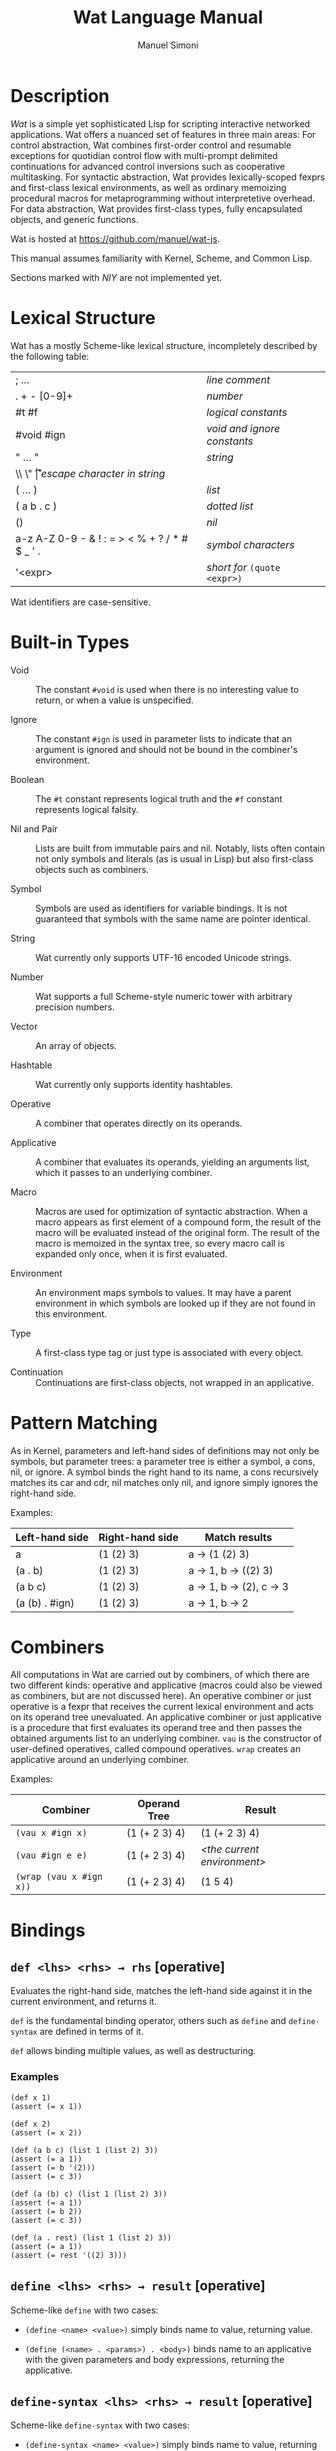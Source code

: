 #+AUTHOR: Manuel Simoni
#+TITLE: Wat Language Manual
#+EMAIL: msimoni@gmail.com
#+OPTIONS: toc:2 num:nil creator:nil
#+STYLE: <link rel="stylesheet" type="text/css" href="stylesheet.css"/>

* Description

/Wat/ is a simple yet sophisticated Lisp for scripting interactive
networked applications.  Wat offers a nuanced set of features in three
main areas: For control abstraction, Wat combines first-order control
and resumable exceptions for quotidian control flow with multi-prompt
delimited continuations for advanced control inversions such as
cooperative multitasking.  For syntactic abstraction, Wat provides
lexically-scoped fexprs and first-class lexical environments, as well
as ordinary memoizing procedural macros for metaprogramming without
interpretetive overhead.  For data abstraction, Wat provides
first-class types, fully encapsulated objects, and generic functions.

Wat is hosted at <https://github.com/manuel/wat-js>.

This manual assumes familiarity with Kernel, Scheme, and Common Lisp.

Sections marked with /NIY/ are not implemented yet.

* Lexical Structure

Wat has a mostly Scheme-like lexical structure, incompletely described
by the following table:

| ; ...                                         | /line comment/               |
| . + - [0-9]+                                  | /number/                     |
| #t #f                                         | /logical constants/          |
| #void #ign                                    | /void and ignore constants/  |
| " ... "                                       | /string/                     |
| \\ \" \n \r \t                                | /escape character in string/ |
| ( ... )                                       | /list/                       |
| ( a b . c )                                   | /dotted list/                |
| ()                                            | /nil/                        |
| a-z A-Z 0-9 - & ! : = > < % + ? / * # $ _ ' . | /symbol characters/          |
| '<expr>                                       | /short for/ =(quote <expr>)= |

Wat identifiers are case-sensitive.

* Built-in Types

 * Void :: The constant =#void= is used when there is no interesting
   value to return, or when a value is unspecified.

 * Ignore :: The constant =#ign= is used in parameter lists to indicate
   that an argument is ignored and should not be bound in the
   combiner's environment.

 * Boolean :: The =#t= constant represents logical truth and the =#f=
   constant represents logical falsity.

 * Nil and Pair :: Lists are built from immutable pairs and nil.
   Notably, lists often contain not only symbols and literals (as is
   usual in Lisp) but also first-class objects such as combiners.

 * Symbol :: Symbols are used as identifiers for variable bindings.
   It is not guaranteed that symbols with the same name are pointer
   identical.

 * String :: Wat currently only supports UTF-16 encoded Unicode
   strings.

 * Number :: Wat supports a full Scheme-style numeric tower with
   arbitrary precision numbers.

 * Vector :: An array of objects.

 * Hashtable :: Wat currently only supports identity hashtables.

 * Operative :: A combiner that operates directly on its operands.

 * Applicative :: A combiner that evaluates its operands, yielding an
   arguments list, which it passes to an underlying combiner.

 * Macro :: Macros are used for optimization of syntactic abstraction.
   When a macro appears as first element of a compound form, the
   result of the macro will be evaluated instead of the original form.
   The result of the macro is memoized in the syntax tree, so every
   macro call is expanded only once, when it is first evaluated.

 * Environment :: An environment maps symbols to values.  It may have
   a parent environment in which symbols are looked up if they are not
   found in this environment.

 * Type :: A first-class type tag or just type is associated with
   every object.

 * Continuation :: Continuations are first-class objects, not wrapped
   in an applicative.

* Pattern Matching

As in Kernel, parameters and left-hand sides of definitions may not
only be symbols, but parameter trees: a parameter tree is either a
symbol, a cons, nil, or ignore.  A symbol binds the right hand to its
name, a cons recursively matches its car and cdr, nil matches only
nil, and ignore simply ignores the right-hand side.

Examples:

| Left-hand side | Right-hand side | Match results         |
|----------------+-----------------+-----------------------|
| a              | (1 (2) 3)       | a → (1 (2) 3)         |
| (a . b)        | (1 (2) 3)       | a → 1, b → ((2) 3)    |
| (a b c)        | (1 (2) 3)       | a → 1, b → (2), c → 3 |
| (a (b) . #ign) | (1 (2) 3)       | a → 1, b → 2          |

* Combiners

All computations in Wat are carried out by combiners, of which there
are two different kinds: operative and applicative (macros could also
be viewed as combiners, but are not discussed here).  An operative
combiner or just operative is a fexpr that receives the current
lexical environment and acts on its operand tree unevaluated.  An
applicative combiner or just applicative is a procedure that first
evaluates its operand tree and then passes the obtained arguments list
to an underlying combiner.  =vau= is the constructor of user-defined
operatives, called compound operatives.  =wrap= creates an applicative
around an underlying combiner.

Examples:

| Combiner                | Operand Tree  | Result                      |
|-------------------------+---------------+-----------------------------|
| =(vau x #ign x)=        | (1 (+ 2 3) 4) | (1 (+ 2 3) 4)               |
| =(vau #ign e e)=        | (1 (+ 2 3) 4) | /<the current environment>/ |
| =(wrap (vau x #ign x))= | (1 (+ 2 3) 4) | (1 5 4)                     |

* Bindings
** =def <lhs> <rhs> → rhs= [operative]

Evaluates the right-hand side, matches the left-hand side against it
in the current environment, and returns it.

=def= is the fundamental binding operator, others such as =define= and
=define-syntax= are defined in terms of it.

=def= allows binding multiple values, as well as destructuring.

*** Examples

#+BEGIN_EXAMPLE
(def x 1)
(assert (= x 1))

(def x 2)
(assert (= x 2))

(def (a b c) (list 1 (list 2) 3))
(assert (= a 1))
(assert (= b '(2)))
(assert (= c 3))

(def (a (b) c) (list 1 (list 2) 3))
(assert (= a 1))
(assert (= b 2))
(assert (= c 3))

(def (a . rest) (list 1 (list 2) 3))
(assert (= a 1))
(assert (= rest '((2) 3)))
#+END_EXAMPLE

** =define <lhs> <rhs> → result= [operative]

Scheme-like =define= with two cases:

 * =(define <name> <value>)= simply binds name to value, returning value.

 * =(define (<name> . <params>) . <body>)= binds name to an
   applicative with the given parameters and body expressions,
   returning the applicative.

** =define-syntax <lhs> <rhs> → result= [operative]

Scheme-like =define-syntax= with two cases:

 * =(define-syntax <name> <value>)= simply binds name to value,
   returning value.

 * =(define-syntax (<name> . <params>) <envparam> . <body>)= binds
   name to an operative with the given parameters, environment
   parameter, and body expressions, returning the operative.

** =define-macro (<name> . <ptree>) . <body>= [operative]

Defines a new macro with the given name, parameter tree, and body.

*** Examples

#+BEGIN_EXAMPLE
(define-macro (my-let bindings . body)
  (cons (list* lambda (map car bindings) body)
        (map cadr bindings)))
(my-let ((x 1) (y 2))
  (+ x y))
#+END_EXAMPLE

** =set! <env> <lhs> <rhs> → rhs= [operative]

Updates the left-hand side bindings by matching it against the
right-hand side in the given environment.

** =defined? <sym> <env> → boolean= [applicative]

Returns true if a symbol is bound in the environment, false otherwise.

** =provide <names> . <exprs> → result= [operative]

Performs expressions in a new lexical scope and exports only listed
names to the outer scope.

*** Examples

#+BEGIN_EXAMPLE
(provide (foo bar)
  (def foo 1)
  (def bar 2)
  (def quux 3)
)
;foo → 1
;bar → 2
;quux → error: unbound variable
#+END_EXAMPLE

* Evaluation and Environments
** =make-environment [<parent>] → environment= [applicative]

Creates a new empty environment with the given optional parent.

** =current-environment → environment= [applicative]

Returns the current environment.

** =eval <expr> <env> → result= [applicative]

Evaluates the expression in the given environment.

** =quote <form> → form= [operative]

Returns form unevaluated.

* Combiners
** =vau <ptree> <envp> <body> → operative= [operative]

Constructs a new compound operative that closes over the current
environment with the given parameter tree, environment parameter, and
body expression.

** =lambda <ptree> . <exprs> → applicative= [operative]

Creates an applicative combiner, as in Scheme.

** =apply <apv> <args> → result= [applicative]

Applies an applicative to an arguments list.

** =wrap <cmb> → applicative= [applicative]

Returns an applicative around an underlying combiner.

** =unwrap <cmb> → combiner= [applicative]

Returns the underlying combiner of an applicative.

* First-order Control
** =begin . <exprs> → result= [operative]

Evaluates expressions from left to right, returning the value of the
last.  As a special case, =(begin)= returns void.

** =if <test> <then> <else> → result= [operative]

Evaluates the test, and if it is false evaluates the else branch,
otherwise evaluates the then branch.

** =when <test> . <forms> → result= [operative]

Evaluates forms if test is true, returns void otherwise.

** =unless <test> . <forms> → result= [operative]

Evaluates forms if test is false, returns void otherwise.

** =loop . <forms> → |= [operative]

Infinite loop.

** =while <test> . <forms> → |= [operative]

Performs forms while test is true.

** =until <test> . <forms> → |= [operative]

Performs forms until test is true.

** =block <name> . <body> → result= [operative]

Performs body forms with name bound to a one-shot escape continuation
that can be invoked with =return-from=.

** =return-from <cont> <val> → |= [operative]

Invokes a one-shot escape continuation bound by =block=, passing it
the given value.

An error is signalled if the continuation's extent has ended.

** =unwind-protect <protected> . <cleanup> → result= [operative]

Executes and returns the value of the protected form.  When control
exits the protected form, either normally by a return, or abnormally
through an escape continuation, the cleanup forms are executed.  The
cleanup forms are not executed when the protected form is aborted by
higher-order control.

* Higher-order Control

These are the control operators from Dybvig, Jones, and Sabry's
[[http://www.cs.indiana.edu/~dyb/pubs/monadicDC.pdf][/A Monadic
Framework for Delimited Continuations/]] that are able to express all
other delimited control operators.

** =make-prompt → prompt= [applicative]

Creates a fresh prompt.

** =push-prompt <prompt> . <forms> → result= [applicative]

Pushes the continuation-delimiting prompt and executes forms in the
new continuation.

** =take-subcont <prompt> <cont> . <forms> → result= [applicative]

Aborts up to and including the prompt, and performs the forms with
=<cont>= bound to the delimited continuation from the call to
=take-subcont= up to but not including the prompt.

** =push-subcont <cont> . <forms> → result= [applicative]

Prepends the delimited continuation to the current continuation, and
performs forms in the new continuation.

* Dynamic Binding

These are the operators from Kiselyov, Shan, and Sabry's
[[http://okmij.org/ftp/papers/DDBinding.pdf][/Delimited Dynamic Binding/]].

** =dnew <val> → dynamic= [applicative]

Creates a new dynamically-bound variable with the given initial value.

** =dlet <dynamic> <value> . <exprs> → result= [operative]

Performs expressions with the dynamic variable bound to the value.

** =dref <dynamic> → value= [applicative]

Retrieves the dynamically-bound value of a dynamic variable.

* Types
** =make-type → (type tagger untagger)= [applicative]

Returns a list containing:

 * a fresh first-class type;

 * an applicative, the tagger, that takes a value and tags it with the
   type;

 * an applicative, the untagger, that takes a tagged object created by
   the tagger and returns its value.

The untagger only untags objects created by the tagger.

** =type-of <val> → type= [applicative]

Returns an object's type.  Every object has a type, whether built-in
objects or tagged objects.

** =Void=, =Ign=, =Boolean=, =Nil=, =Pair=, =Symbol=, =String=, =Number=, =Applicative=, =Operative=, =Environment=, =Vector=, =Type= [variables]

Type constants for built-in types.

** =void?=, =ign?=, =boolean?=, =null?=, =pair?=, =symbol?=, =string?=, =number?=, =applicative?=, =operative?=, =environment?=, =vector?=, =type?= [applicatives]

Type predicates for built-in types.

* Records
** =define-record-type <name> <ctor> <pred> . <fields> → type= [operative]

Defines a new record type with the given name.

=ctor= is of the form =(ctor-name . ctor-args)=.  =ctor-name= is bound
to a function that takes =ctor-args=, which must be record field
names, as arguments, and creates a new instance of the record type
with the given fields initialized to the arguments.

=pred= is bound to a function of one argument that returns true iff an
object is an instance of the record type.

Each element of =fields= is of the form:

 * =(name accessor-name)=, or

 * =(name accessor-name modifier-name)=.

*** Examples

#+BEGIN_EXAMPLE
(define-record-type Person
  (make-person name email)
  person?
  (name get-name set-name!)
  (email get-email set-email!))
#+END_EXAMPLE

* Generic Functions
** =define-generic (<name> . <args>) . [<body>] → generic= [operative]

Defines a new generic function.  If the optional body expressions are
supplied, a default method is installed that will be used when no
type-specific method is found.

** =define-method (<name> (<self> <type>) . <args>) . <body> → method= [operative]

Adds a method to a generic function.

*** Examples

#+BEGIN_EXAMPLE
(define-generic (->number obj))
(define-method (->number (self Number))
  self)
(define-method (->number (self String))
  (string->number self))
(define-method (->number (self Symbol))
  (string->number (symbol->string self)))
#+END_EXAMPLE

* Equality
** @<code>= <a> <b> → boolean@</code> [generic]

Generic equality predicate.  Different types may attach different
methods to this generic function.  If no method is defined for a type,
falls back to =eq?=.

Methods for the following types are predefined:

 * Two symbols are equal if they have the same string name.

 * Two numbers are equal if they are the same numerically.

 * Two strings are equal if they contain the same code points.

** @<code>/= <a> <b> → boolean@</code> [applicative]

Inequality predicate, defined in terms of @<code>=@</code>.

** =eq? <a> <b> → boolean= [applicative]

Returns true if the two values are pointer identical, false otherwise.

Note: it is advised against using =eq?= except in special
circumstances.  Because not even symbols or small numbers that "are
the same" are guaranteed to be =eq?=, it can be confusing.  The
generic equality predicate @<code>=@</code> should almost always be
used instead.

* Order
** =< <a> <b> → boolean= [generic]

Generic binary comparison function.  A method is defined for numbers.

** @<code>>@</code>, @<code><=@</code>, @<code>>=@</code> [applicatives]

Binary comparison functions defined in terms of =<= and @<code>=@</code>.

* Hashing
** =hash-code <obj> → number= [generic]

Generic hash function.  Different types may attach different methods
to this generic function.  If no method is defined for a type, falls
back to =identity-hash-code=.

If two objects are generically equal by @<code>=@</code>, their
generic hash codes must be equal, too.  Conversely, if two objects
have different generic hash codes, they cannot be generically equal.

** =identity-hash-code <obj> → number= [applicative]

Returns the system-determined identity hash code of the object, which
is equal if two objects are =eq?=.  It is unlikely that two different
objects have the same identity hash code.

* Conversion
** =->string <obj> → string= [generic]

Generic string conversion function.  Turns any object into a string.
Methods are defined for all built-in types.

** =string->symbol=, =symbol->string=, =string->number=, =number->string= [applicatives]
* Booleans
** =and=, =or= [operatives]

Short-circuiting binary logical connectives.

** =not= [applicative]

Unary logical connective.

* Numbers
** =+=, =-=, =*=, =/=, =%= [applicatives]

The binary applicatives for addition, subtraction, multiplication,
division, and modulo.

* Pairs and Lists

** =cons <car> <cdr> → cons= [applicative]

Creates a new cons with the given car and cdr.

** =car <pair> → value= [applicative]

Contents of the Address part of Register.

** =cdr <pair> → value= [applicative]

Contents of the Decrement part of Register.

** =caar=, =cadr=, =cdar=, =cddr= [applicatives]

Combinations of =car= and =cdr=, e.g. =(cadr x)= === =(car (cdr x))=.

** =list . <vals> → list= [applicative]

Constructs a nil-terminated list containing the values.

** =list* . <vals> → list= [applicative]

Constructs a list of the values, terminated by the last value.

* Vectors
** =vector . <elements> → vector= [applicative]

Creates a new vector with the given elements.

** =vector-ref <vector> <index> → element= [applicative]

Returns the vector's element at the given index.

** =vector-set! <vector> <index> <element> → element= [applicative]

Updates the vector's element at the given index and returns it.

** =vector-length <vector> → number= [applicative]

Returns the number of elements in the vector.

* Hashtables
** =Hashtable= [variable], =hashtable?= [applicative] /NIY/

Hashtable type and type predicate.

** =make-hashtable <hashfn> <eqfn> → hashtable= [applicative] /NIY/

Creates a new hashtable with the given hash function and equality function.

** =make-identity-hashtable → hashtable= [applicative]

Creates a new hashtable with =identity-hash-code= as hash function and =eq?= as
equality function.

** =make-generic-hashtable → hashtable= [applicative] /NIY/

Creates a new hashtable with =hash-code= as hash function and
@<code>=@</code> as equality function.

** =hashtable-put! <hashtable> <key> <val> → val= [applicative]

Associates key with value in hashtable.

** =hashtable-get <hashtable> <key> <default> → val= [applicative]

Returns value associated with key from hash, or default value if not
found.

* System
** =read → form= [applicative]

Reads a form from the console and returns it.

** =display <msg> → msg= [applicative]

Prints a message string to the console and returns it.

** =fail <reason> → |= [applicative]

Halts evaluation with an object describing the reason (typically an error).

* JavaScript Bridge 

The JavaScript object system is treacherous, so we don't even attempt
to somehow integrate it with Wat's.  It is urged to convert JavaScript
objects to Wat objects as early as possible with =from-js=, and
convert Wat objects to JavaScript objects as late as possible with
=to-js=.  JavaScript objects may not implement all Wat object
functionality, such as identity hash codes.

** =js-global <string> → result= [applicative]

Returns value of JavaScript global variable with given name.

** =js-set-global! <string> <val> → val= [applicative]

Updates value of JavaScript global variable with given name and returns it.

** =js-prop <object> <string> → result= [applicative]

Returns value of JavaScript member variable with given name of object.

** =js-set-prop! <object> <string> <val> → val= [applicative]

Updates value of JavaScript member variable with given name of object
and returns it.

** =js-function <jsfun> → applicative= [applicative]

Creates an applicative that when called will call the given JavaScript
function with the arguments it received.

** =js-method <string> → cmb= [applicative]

Creates an applicative that when called on an object and zero or more
arguments will invoke the method with the given string name of the
object with the given arguments.

** =to-js <obj> → jsobj= [applicative]

Tries to convert a Wat object, such as a string, to a similar
JavaScript object.
 
** =from-js <js-obj> → obj= [applicative]

Tries to convert a JavaScript object, such as a string, to a similar
Wat object.

** =js-callback <cmb> → jsfun= [applicative]

Returns a JS function that, when called, will apply the provided
combiner with the arguments the callback received.

** =define-js-method <name>= [operative]
=(define-js-method <name>)= is equivalent to =(define <name>
(js-method (symbol->string <name>)))=.
* Debugging Interface

** =stacktrace → list= [applicative] /NIY/

Returns a list of recent stack frames.

** =label <obj> → string= [applicative]

Returns the descriptive label of an object.

** =set-label! <obj> <string> → string= [applicative]

Updates the descriptive label of an object.

** =trap <exc> → |= [applicative] /NIY/

If an applicative named =trap= is defined in the top-level
environment, it will be called when an error (such as variable
unbound) happens during evaluation.

The trap should abort to a known good continuation, the current one is
broken and must not be resumed.
